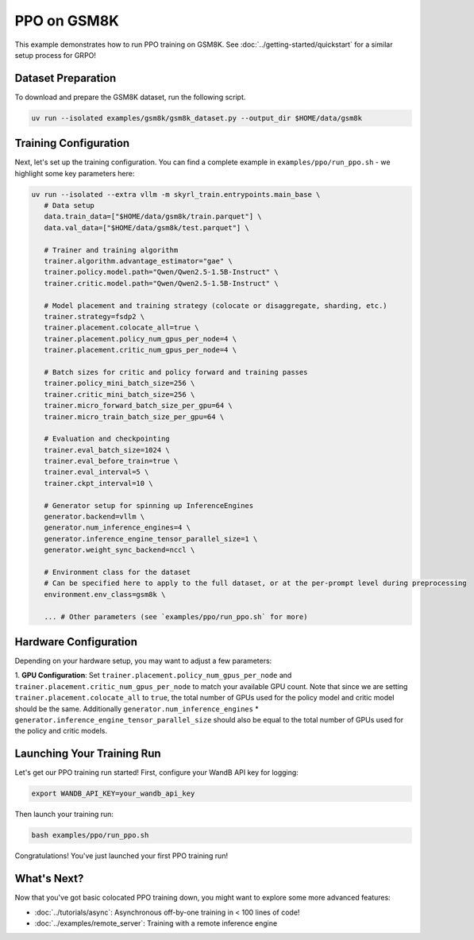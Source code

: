 PPO on GSM8K
=========================================

This example demonstrates how to run PPO training on GSM8K. See :doc:`../getting-started/quickstart` for a similar setup process for GRPO!

Dataset Preparation
-------------------

To download and prepare the GSM8K dataset, run the following script.

.. code-block:: bash

   uv run --isolated examples/gsm8k/gsm8k_dataset.py --output_dir $HOME/data/gsm8k

Training Configuration
----------------------

Next, let's set up the training configuration. You can find a complete example in ``examples/ppo/run_ppo.sh`` - we highlight some key parameters here:

.. code-block:: bash

   uv run --isolated --extra vllm -m skyrl_train.entrypoints.main_base \
      # Data setup
      data.train_data=["$HOME/data/gsm8k/train.parquet"] \
      data.val_data=["$HOME/data/gsm8k/test.parquet"] \

      # Trainer and training algorithm
      trainer.algorithm.advantage_estimator="gae" \
      trainer.policy.model.path="Qwen/Qwen2.5-1.5B-Instruct" \
      trainer.critic.model.path="Qwen/Qwen2.5-1.5B-Instruct" \

      # Model placement and training strategy (colocate or disaggregate, sharding, etc.)
      trainer.strategy=fsdp2 \
      trainer.placement.colocate_all=true \
      trainer.placement.policy_num_gpus_per_node=4 \
      trainer.placement.critic_num_gpus_per_node=4 \

      # Batch sizes for critic and policy forward and training passes
      trainer.policy_mini_batch_size=256 \
      trainer.critic_mini_batch_size=256 \
      trainer.micro_forward_batch_size_per_gpu=64 \
      trainer.micro_train_batch_size_per_gpu=64 \

      # Evaluation and checkpointing
      trainer.eval_batch_size=1024 \
      trainer.eval_before_train=true \
      trainer.eval_interval=5 \
      trainer.ckpt_interval=10 \

      # Generator setup for spinning up InferenceEngines
      generator.backend=vllm \
      generator.num_inference_engines=4 \
      generator.inference_engine_tensor_parallel_size=1 \
      generator.weight_sync_backend=nccl \

      # Environment class for the dataset
      # Can be specified here to apply to the full dataset, or at the per-prompt level during preprocessing
      environment.env_class=gsm8k \

      ... # Other parameters (see `examples/ppo/run_ppo.sh` for more)

Hardware Configuration
----------------------

Depending on your hardware setup, you may want to adjust a few parameters:

1. **GPU Configuration**: Set ``trainer.placement.policy_num_gpus_per_node`` and ``trainer.placement.critic_num_gpus_per_node`` to 
match your available GPU count. Note that since we are setting ``trainer.placement.colocate_all`` to ``true``, 
the total number of GPUs used for the policy model and critic model should be the same. 
Additionally ``generator.num_inference_engines`` * ``generator.inference_engine_tensor_parallel_size`` should 
also be equal to the total number of GPUs used for the policy and critic models.

Launching Your Training Run
---------------------------

Let's get our PPO training run started! First, configure your WandB API key for logging:

.. code-block:: bash

   export WANDB_API_KEY=your_wandb_api_key

Then launch your training run:

.. code-block:: bash

   bash examples/ppo/run_ppo.sh

Congratulations! You've just launched your first PPO training run!

What's Next?
------------

Now that you've got basic colocated PPO training down, you might want to explore some more advanced features:

- :doc:`../tutorials/async`: Asynchronous off-by-one training in < 100 lines of code!
- :doc:`../examples/remote_server`: Training with a remote inference engine


